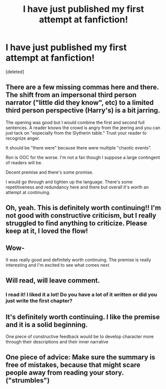 #+TITLE: I have just published my first attempt at fanfiction!

* I have just published my first attempt at fanfiction!
:PROPERTIES:
:Score: 10
:DateUnix: 1593279429.0
:DateShort: 2020-Jun-27
:FlairText: Self-Promotion
:END:
[deleted]


** There are a few missing commas here and there. The shift from an impersonal third person narrator ("little did they know", etc) to a limited third person perspective (Harry's) is a bit jarring.

The opening was good but I would combine the first and second full sentences. A reader knows the crowd is angry from the jeering and you can just tack on "especially from the Slytherin table." Trust your reader to recognize anger.

It should be "there were" because there were multiple "chaotic events".

Ron is OOC for the worse. I'm not a fan though I suppose a large contingent of readers will be.

Decent premise and there's some promise.

I would go through and tighten up the language. There's some repetitiveness and redundancy here and there but overall it's worth an attempt at continuing.
:PROPERTIES:
:Author: Impossible-Poetry
:Score: 4
:DateUnix: 1593298062.0
:DateShort: 2020-Jun-28
:END:


** Oh, yeah. This is definitely worth continuing!! I'm not good with constructive criticism, but I really struggled to find anything to criticize. Please keep at it, I loved the flow!
:PROPERTIES:
:Author: Cats_In_Coats
:Score: 2
:DateUnix: 1593281043.0
:DateShort: 2020-Jun-27
:END:


** Wow-

It was really good and definitely worth continuing. The premise is really interesting and I'm excited to see what comes next
:PROPERTIES:
:Author: WhatHappenedIn1734
:Score: 2
:DateUnix: 1593282824.0
:DateShort: 2020-Jun-27
:END:


** Will read, will leave comment.
:PROPERTIES:
:Author: BrigadeiroKisses
:Score: 2
:DateUnix: 1593285761.0
:DateShort: 2020-Jun-27
:END:

*** I read it! I liked it a lot! Do you have a lot of it written or did you just write the first chapter?
:PROPERTIES:
:Author: BrigadeiroKisses
:Score: 2
:DateUnix: 1593286303.0
:DateShort: 2020-Jun-28
:END:


** It's definitely worth continuing. I like the premise and it is a solid beginning.

One piece of constructive feedback would be to develop character more through their descriptions and their inner narrative
:PROPERTIES:
:Author: Brilliant_Sea
:Score: 2
:DateUnix: 1593303633.0
:DateShort: 2020-Jun-28
:END:


** One piece of advice: Make sure the summary is free of mistakes, because that might scare people away from reading your story. ("strumbles")
:PROPERTIES:
:Author: Reklenamuri
:Score: 2
:DateUnix: 1593334182.0
:DateShort: 2020-Jun-28
:END:
